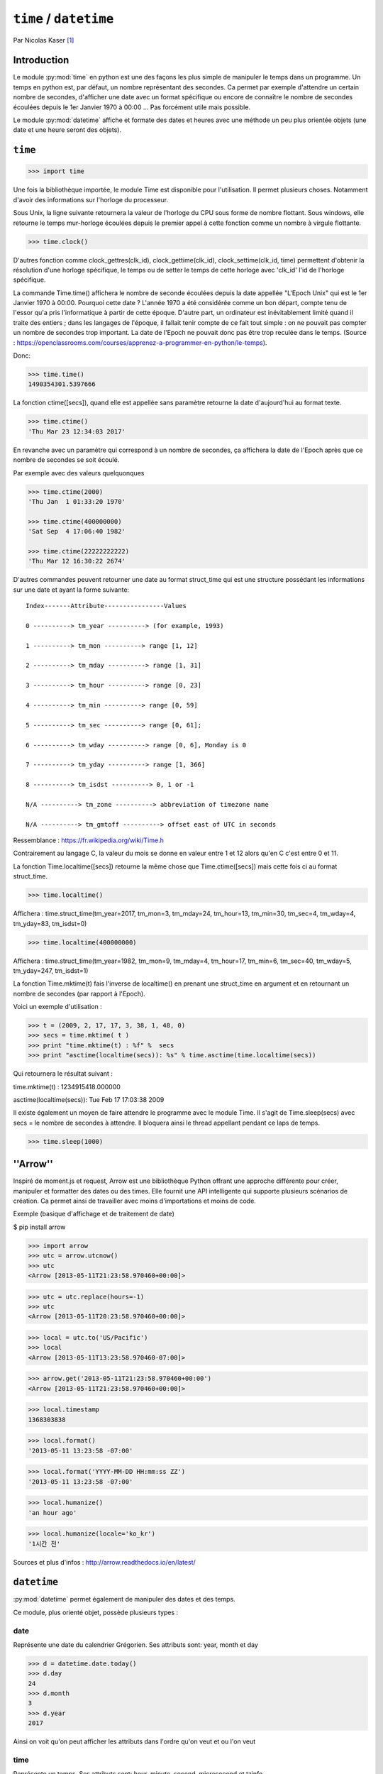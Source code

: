.. _time-tutorial:

=======================
``time`` / ``datetime``
=======================

Par Nicolas Kaser [#nk]_

------------
Introduction
------------

Le module :py:mod:`time` en python est une des façons les plus simple de manipuler le temps dans un programme. Un temps en python est, par défaut, un nombre représentant des secondes. Ca permet par exemple d'attendre un certain nombre de secondes, d'afficher une date avec un format spécifique ou encore de connaître le nombre de secondes écoulées depuis le 1er Janvier 1970 à 00:00 ... Pas forcément utile mais possible.

Le module :py:mod:`datetime` affiche et formate des dates et heures avec une méthode un peu plus orientée objets (une date et une heure seront des objets).


--------
``time``
--------

.. code:: python 
>>> import time


Une fois la bibliothèque importée, le module Time est disponible pour l'utilisation.
Il permet plusieurs choses. Notamment d'avoir des informations sur l'horloge du processeur. 

Sous Unix, la ligne suivante retournera la valeur de l'horloge du CPU sous forme de nombre flottant.
Sous windows, elle retourne le temps mur-horloge écoulées depuis le premier appel à cette fonction comme un nombre à virgule flottante.

.. code-block:: pycon

    >>> time.clock()


D'autres fonction comme clock_gettres(clk_id), clock_gettime(clk_id), clock_settime(clk_id, time) permettent d'obtenir la résolution d'une horloge spécifique, le temps ou de setter le temps de cette horloge avec 'clk_id' l'id de l'horloge spécifique.

La commande Time.time() affichera le nombre de seconde écoulées depuis la date appellée "L'Epoch Unix" qui est le 1er Janvier 1970 à 00:00.
Pourquoi cette date ? L'année 1970 a été considérée comme un bon départ, compte tenu de l'essor qu'a pris l'informatique à partir de cette époque. D'autre part, un ordinateur est inévitablement limité quand il traite des entiers ; dans les langages de l'époque, il fallait tenir compte de ce fait tout simple : on ne pouvait pas compter un nombre de secondes trop important. La date de l'Epoch ne pouvait donc pas être trop reculée dans le temps. (Source : https://openclassrooms.com/courses/apprenez-a-programmer-en-python/le-temps).


Donc:

.. code-block:: pycon

    >>> time.time()
    1490354301.5397666


La fonction ctime([secs]), quand elle est appellée sans paramètre retourne la date d'aujourd'hui au format texte.


.. code-block:: pycon

    >>> time.ctime()
    'Thu Mar 23 12:34:03 2017'

En revanche avec un paramètre qui correspond à un nombre de secondes, ça affichera la date de l'Epoch après que ce nombre de secondes se soit écoulé.

Par exemple avec des valeurs quelquonques

.. code-block:: pycon

    >>> time.ctime(2000)
    'Thu Jan  1 01:33:20 1970'

    >>> time.ctime(400000000)
    'Sat Sep  4 17:06:40 1982'

    >>> time.ctime(22222222222)
    'Thu Mar 12 16:30:22 2674'



D'autres commandes peuvent retourner une date au format struct_time qui est une structure possédant les informations sur une date et ayant la forme suivante:

::

    Index-------Attribute----------------Values

    0 ----------> tm_year ----------> (for example, 1993)

    1 ----------> tm_mon ----------> range [1, 12]

    2 ----------> tm_mday ----------> range [1, 31]

    3 ----------> tm_hour ----------> range [0, 23]

    4 ----------> tm_min ----------> range [0, 59]

    5 ----------> tm_sec ----------> range [0, 61];

    6 ----------> tm_wday ----------> range [0, 6], Monday is 0

    7 ----------> tm_yday ----------> range [1, 366]

    8 ----------> tm_isdst ----------> 0, 1 or -1

    N/A ----------> tm_zone ----------> abbreviation of timezone name

    N/A ----------> tm_gmtoff ----------> offset east of UTC in seconds

	
Ressemblance : https://fr.wikipedia.org/wiki/Time.h

Contrairement au langage C, la valeur du mois se donne en valeur entre 1 et 12 alors qu'en C c'est entre 0 et 11.

La fonction Time.localtime([secs]) retourne la même chose que Time.ctime([secs]) mais cette fois ci au format struct_time.


.. code-block:: pycon

    >>> time.localtime()


Affichera : time.struct_time(tm_year=2017, tm_mon=3, tm_mday=24, tm_hour=13, tm_min=30, tm_sec=4, tm_wday=4, tm_yday=83, tm_isdst=0)


.. code-block:: pycon

    >>> time.localtime(400000000)

Affichera : time.struct_time(tm_year=1982, tm_mon=9, tm_mday=4, tm_hour=17, tm_min=6, tm_sec=40, tm_wday=5, tm_yday=247, tm_isdst=1)


La fonction Time.mktime(t) fais l'inverse de localtime() en prenant une struct_time en argument et en retournant un nombre de secondes (par rapport à l'Epoch).

Voici un exemple d'utilisation :

.. code-block:: python

    >>> t = (2009, 2, 17, 17, 3, 38, 1, 48, 0)
    >>> secs = time.mktime( t )
    >>> print "time.mktime(t) : %f" %  secs
    >>> print "asctime(localtime(secs)): %s" % time.asctime(time.localtime(secs))


Qui retournera le résultat suivant :

time.mktime(t) : 1234915418.000000

asctime(localtime(secs)): Tue Feb 17 17:03:38 2009


Il existe également un moyen de faire attendre le programme avec le module Time.
Il s'agit de Time.sleep(secs) avec secs = le nombre de secondes à attendre. Il bloquera ainsi le thread appellant pendant ce laps de temps.


.. code-block:: python

    >>> time.sleep(1000)

---------
''Arrow''
---------

Inspiré de moment.js et request, Arrow est une bibliothèque Python offrant une approche différente pour créer, manipuler et formatter des dates ou des times. Elle fournit une API intelligente qui supporte plusieurs scénarios de création. Ca permet ainsi de travailler avec moins d'importations et moins de code.

Exemple (basique d'affichage et de traitement de date)

$ pip install arrow


>>> import arrow
>>> utc = arrow.utcnow()
>>> utc
<Arrow [2013-05-11T21:23:58.970460+00:00]>

>>> utc = utc.replace(hours=-1)
>>> utc
<Arrow [2013-05-11T20:23:58.970460+00:00]>

>>> local = utc.to('US/Pacific')
>>> local
<Arrow [2013-05-11T13:23:58.970460-07:00]>

>>> arrow.get('2013-05-11T21:23:58.970460+00:00')
<Arrow [2013-05-11T21:23:58.970460+00:00]>

>>> local.timestamp
1368303838

>>> local.format()
'2013-05-11 13:23:58 -07:00'

>>> local.format('YYYY-MM-DD HH:mm:ss ZZ')
'2013-05-11 13:23:58 -07:00'

>>> local.humanize()
'an hour ago'

>>> local.humanize(locale='ko_kr')
'1시간 전'

Sources et plus d'infos : http://arrow.readthedocs.io/en/latest/

------------
``datetime``
------------

:py:mod:`datetime` permet également de manipuler des dates et des temps.

Ce module, plus orienté objet, possède plusieurs types :

date
^^^^

Représente une date du calendrier Grégorien. Ses attributs sont: year, month et day

.. code-block:: pycon

    >>> d = datetime.date.today()
    >>> d.day
    24
    >>> d.month
    3
    >>> d.year
    2017


Ainsi on voit qu'on peut afficher les attributs dans l'ordre qu'on veut et ou l'on veut


time
^^^^

Représente un temps. Ses attributs sont: hour, minute, second, microsecond et tzinfo.

.. code-block:: pycon

    >>> time(hour=12, minute=34, second=56, microsecond=123456).isoformat(timespec='minutes')
    '12:34'
    >>> dt = time(hour=12, minute=34, second=56, microsecond=0)
    >>> dt.isoformat(timespec='microseconds')
    '12:34:56.000000'
    >>> dt.isoformat(timespec='auto')
    '12:34:56'

datetime
^^^^^^^^

Une combinaison d'une date et d'un temps. Ses attributs sont: year, month, day, hour, minute, second, microsecond et tzinfo.

.. code-block:: pycon

    >>> datetime.now().isoformat(timespec='minutes')
    '2002-12-25T00:00'
    >>> dt = datetime(2015, 1, 1, 12, 30, 59, 0)
    >>> dt.isoformat(timespec='microseconds')
    '2015-01-01T12:30:59.000000'


timedelta
^^^^^^^^^

Une durée exprimant la différence entre deux date, time ou datetime.

.. code-block:: python

    >>> from datetime import timedelta
    >>> d = timedelta(microseconds=-1)
    >>> (d.days, d.seconds, d.microseconds)

Affichera :


(-1, 86399, 999999)

tzinfo
^^^^^^

Classe abstraite utilisée par datetime et time pour fournir une notion personnalisable de réglage de l'heure (par exemple, pour l'heure d'été).

Exemple : https://docs.python.org/2.3/lib/datetime-tzinfo.html


La méthode strftime(format) converti une date en string et permet le formatage de celle-ci. Strptime(format) permet,quand à elle, de convertir en datetime.


----------
Conclusion
----------

Pour conclure on peut dire que Time et DateTime sont des modules tout de même assez proches dans le cadre de leur utilisation. La principale différence est que DateTime est plus orienté objet et permet de faire des manipulations plus complexes et terme de traitement et d'affichage.

Time en revanche à accès à l'horloge, aux données CPU et également à son thread parent (Time.sleep(x) et l'équivalent d'un thread.sleep(x) dans d'autre languages).

Documentation officielle :

https://docs.python.org/2/library/time.html


https://docs.python.org/2/library/datetime.html


.. [#nk] <nicolas.kaser@he-arc.ch>
